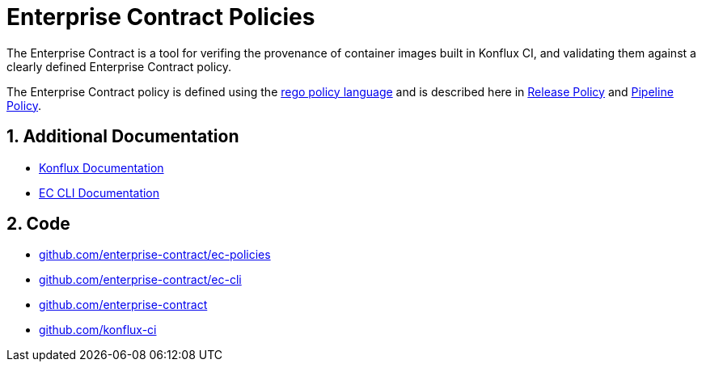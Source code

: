 = Enterprise Contract Policies

:numbered:

The Enterprise Contract is a tool for verifing the provenance of container
images built in Konflux CI, and validating them against a
clearly defined Enterprise Contract policy.

The Enterprise Contract policy is defined using the
https://www.openpolicyagent.org/docs/latest/policy-language/[rego policy
language] and is described here in xref:release_policy.adoc[Release Policy] and
xref:pipeline_policy.adoc[Pipeline Policy].

== Additional Documentation

* https://konflux-ci.dev/docs/[Konflux Documentation]
* xref:_@ec-cli::index.adoc[EC CLI Documentation]

== Code

* https://github.com/enterprise-contract/ec-policies[github.com/enterprise-contract/ec-policies]
* https://github.com/enterprise-contract/ec-cli[github.com/enterprise-contract/ec-cli]
* https://github.com/enterprise-contract[github.com/enterprise-contract]
* https://github.com/konflux-ci[github.com/konflux-ci]
